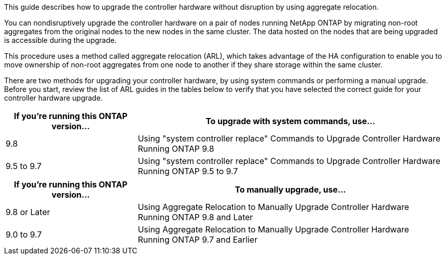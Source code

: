 This guide describes how to upgrade the controller hardware without disruption by using aggregate relocation.

You can nondisruptively upgrade the controller hardware on a pair of nodes running NetApp ONTAP by migrating non-root aggregates from the original nodes to the new nodes in the same cluster. The data hosted on the nodes that are being upgraded is accessible during the upgrade.

This procedure uses a method called aggregate relocation (ARL), which takes advantage of the HA configuration to enable you to move ownership of non-root aggregates from one node to another if they share storage within the same cluster.

There are two methods for upgrading your controller hardware, by using system commands or performing a manual upgrade. Before you start, review the list of ARL guides in the tables below to verify that you have selected the correct guide for your controller hardware upgrade.

[cols=2*,options="header",cols="30,70"]
|===
|If you’re running this ONTAP version…
|To upgrade with system commands, use…
|9.8
|Using "system controller replace" Commands to Upgrade Controller Hardware Running ONTAP 9.8
|9.5 to 9.7
|Using "system controller replace" Commands to Upgrade Controller Hardware Running ONTAP 9.5 to 9.7
|===

[cols=2*,options="header",cols="30,70"]
|===
|If you’re running this ONTAP version…
|To manually upgrade, use…
|9.8 or Later
|Using Aggregate Relocation to Manually Upgrade Controller Hardware Running ONTAP 9.8 and Later
|9.0 to 9.7
|Using Aggregate Relocation to Manually Upgrade Controller Hardware Running ONTAP 9.7 and Earlier
|===
